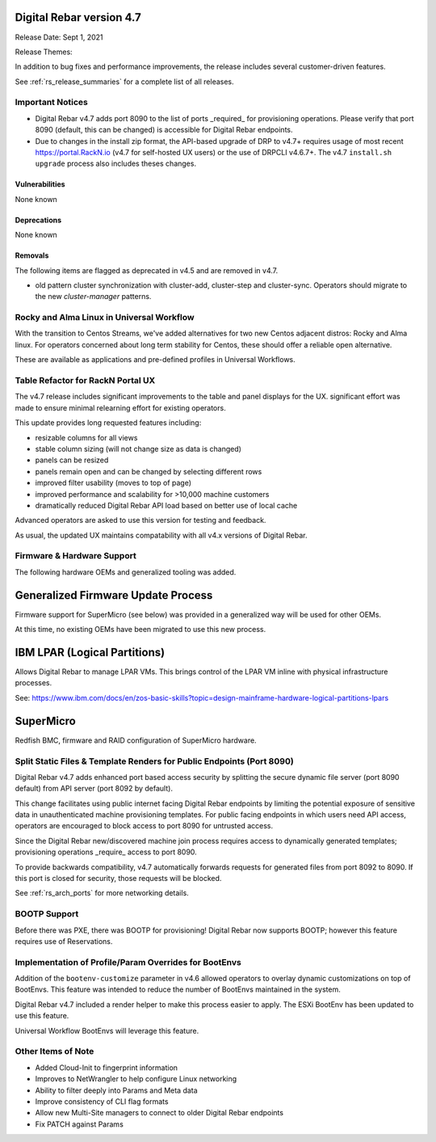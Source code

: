 .. Copyright (c) 2020 RackN Inc.
.. Licensed under the Apache License, Version 2.0 (the "License");
.. Digital Rebar Provision documentation under Digital Rebar master license
.. index::
  pair: Digital Rebar Provision; Release v4.7
  pair: Digital Rebar Provision; Release Notes


.. _rs_release_v47:

Digital Rebar version 4.7
-------------------------

Release Date: Sept 1, 2021

Release Themes: 

In addition to bug fixes and performance improvements, the release includes several customer-driven features.

See :ref:`rs_release_summaries` for a complete list of all releases.

.. _rs_release_v47_notices:

Important Notices
~~~~~~~~~~~~~~~~~

* Digital Rebar v4.7 adds port 8090 to the list of ports _required_ for provisioning operations. Please verify that port 8090 (default, this can be changed) is accessible for Digital Rebar endpoints.
* Due to changes in the install zip format, the API-based upgrade of DRP to v4.7+ requires usage of most recent https://portal.RackN.io (v4.7 for self-hosted UX users) or the use of DRPCLI v4.6.7+. The v4.7 ``install.sh upgrade`` process also includes theses changes.

.. _rs_release_v47_vulns:

Vulnerabilities
+++++++++++++++

None known

.. _rs_release_v47_deprecations:

Deprecations
++++++++++++

None known

.. _rs_release_v47_removals:

Removals
++++++++

The following items are flagged as deprecated in v4.5 and are removed in v4.7.

* old pattern cluster synchronization with cluster-add, cluster-step and cluster-sync.  Operators should migrate to the new `cluster-manager` patterns.


.. _rs_release_v47_rocky:

Rocky and Alma Linux in Universal Workflow
~~~~~~~~~~~~~~~~~~~~~~~~~~~~~~~~~~~~~~~~~~

With the transition to Centos Streams, we've added alternatives for two new Centos adjacent distros: Rocky and Alma linux.
For operators concerned about long term stability for Centos, these should offer a reliable open alternative.

These are available as applications and pre-defined profiles in Universal Workflows.

.. _rs_release_v47_ux_improvements:

Table Refactor for RackN Portal UX
~~~~~~~~~~~~~~~~~~~~~~~~~~~~~~~~~~

The v4.7 release includes significant improvements to the table and panel displays for the UX.  significant effort was made to ensure minimal relearning effort for existing operators.

This update provides long requested features including:

* resizable columns for all views
* stable column sizing (will not change size as data is changed)
* panels can be resized
* panels remain open and can be changed by selecting different rows
* improved filter usability (moves to top of page)
* improved performance and scalability for >10,000 machine customers
* dramatically reduced Digital Rebar API load based on better use of local cache

Advanced operators are asked to use this version for testing and feedback.

As usual, the updated UX maintains compatability with all v4.x versions of Digital Rebar.

.. _rs_release_v47_hardware:

Firmware & Hardware Support
~~~~~~~~~~~~~~~~~~~~~~~~~~~

The following hardware OEMs and generalized tooling was added.

.. _rs_release_v47_firmware:

Generalized Firmware Update Process
-----------------------------------

Firmware support for SuperMicro (see below) was provided in a generalized way will be used for other OEMs.

At this time, no existing OEMs have been migrated to use this new process.

.. _rs_release_v47_lpar:

IBM LPAR (Logical Partitions)
-----------------------------

Allows Digital Rebar to manage LPAR VMs.  This brings control of the LPAR VM inline with physical infrastructure processes.

See: https://www.ibm.com/docs/en/zos-basic-skills?topic=design-mainframe-hardware-logical-partitions-lpars

.. _rs_release_v47_supermicro:

SuperMicro
-----------

Redfish BMC, firmware and RAID configuration of SuperMicro hardware.

.. _rs_release_v47_splitapi:

Split Static Files & Template Renders for Public Endpoints (Port 8090)
~~~~~~~~~~~~~~~~~~~~~~~~~~~~~~~~~~~~~~~~~~~~~~~~~~~~~~~~~~~~~~~~~~~~~~

Digital Rebar v4.7 adds enhanced port based access security by splitting the secure dynamic
file server (port 8090 default) from API server (port 8092 by default).

This change facilitates using public internet facing Digital Rebar endpoints by limiting the
potential exposure of sensitive data in unauthenticated machine provisioning templates.
For public facing endpoints in which users need API access, operators are encouraged to
block access to port 8090 for untrusted access.

Since the Digital Rebar new/discovered machine join process requires access to dynamically
generated templates; provisioning operations _require_ access to port 8090.

To provide backwards compatibility, v4.7 automatically forwards requests for generated files
from port 8092 to 8090.  If this port is closed for security, those requests will be blocked.

See :ref:`rs_arch_ports` for more networking details.

.. _rs_release_v47_bootp:

BOOTP Support
~~~~~~~~~~~~~

Before there was PXE, there was BOOTP for provisioning!  Digital Rebar now supports BOOTP;
however this feature requires use of Reservations.


.. _rs_release_v47_bootenv:

Implementation of Profile/Param Overrides for BootEnvs
~~~~~~~~~~~~~~~~~~~~~~~~~~~~~~~~~~~~~~~~~~~~~~~~~~~~~~

Addition of the ``bootenv-customize`` parameter in v4.6 allowed operators to overlay dynamic customizations
on top of BootEnvs.  This feature was intended to reduce the number of BootEnvs maintained in the system.

Digital Rebar v4.7 included a render helper to make this process easier to apply.  The ESXi BootEnv has
been updated to use this feature.

Universal Workflow BootEnvs will leverage this feature.

.. _rs_release_v47_otheritems:

Other Items of Note
~~~~~~~~~~~~~~~~~~~

* Added Cloud-Init to fingerprint information
* Improves to NetWrangler to help configure Linux networking
* Ability to filter deeply into Params and Meta data
* Improve consistency of CLI flag formats
* Allow new Multi-Site managers to connect to older Digital Rebar endpoints
* Fix PATCH against Params


